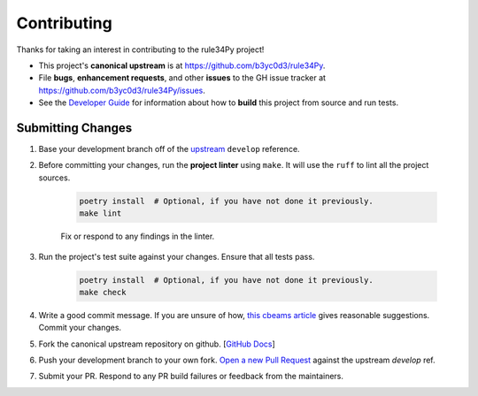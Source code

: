 ============
Contributing
============

Thanks for taking an interest in contributing to the rule34Py project!

* This project's **canonical upstream** is at https://github.com/b3yc0d3/rule34Py.
* File **bugs**, **enhancement requests**, and other **issues** to the GH issue tracker at https://github.com/b3yc0d3/rule34Py/issues.
* See the `Developer Guide <./developer-guide.html>`_ for information about how to **build** this project from source and run tests.


Submitting Changes
==================

#. Base your development branch off of the `upstream <https://github.com/b3yc0d3/rule34Py/tree/develop>`_ ``develop`` reference.

#. Before committing your changes, run the **project linter** using ``make``. It will use the ``ruff`` to lint all the project sources.

    .. code-block:: bash

        poetry install  # Optional, if you have not done it previously.
        make lint

    Fix or respond to any findings in the linter.

#. Run the project's test suite against your changes. Ensure that all tests pass.

    .. code-block:: bash

        poetry install  # Optional, if you have not done it previously.
        make check

#. Write a good commit message. If you are unsure of how, `this cbeams article <https://cbea.ms/git-commit/>`_ gives reasonable suggestions. Commit your changes.

#. Fork the canonical upstream repository on github. [`GitHub Docs <https://docs.github.com/en/pull-requests/collaborating-with-pull-requests/working-with-forks/fork-a-repo>`_]

#. Push your development branch to your own fork. `Open a new Pull Request <https://docs.github.com/en/pull-requests/collaborating-with-pull-requests/proposing-changes-to-your-work-with-pull-requests/creating-a-pull-request-from-a-fork>`_ against the upstream `develop` ref.

#. Submit your PR. Respond to any PR build failures or feedback from the maintainers.
